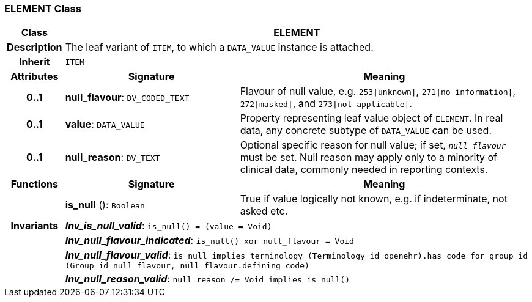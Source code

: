 === ELEMENT Class

[cols="^1,3,5"]
|===
h|*Class*
2+^h|*ELEMENT*

h|*Description*
2+a|The leaf variant of `ITEM`, to which a `DATA_VALUE` instance is attached.

h|*Inherit*
2+|`ITEM`

h|*Attributes*
^h|*Signature*
^h|*Meaning*

h|*0..1*
|*null_flavour*: `DV_CODED_TEXT`
a|Flavour of null value, e.g. `253&#124;unknown&#124;`, `271&#124;no information&#124;`, `272&#124;masked&#124;`, and `273&#124;not applicable&#124;`.

h|*0..1*
|*value*: `DATA_VALUE`
a|Property representing leaf value object of `ELEMENT`. In real data, any concrete subtype of `DATA_VALUE` can be used.

h|*0..1*
|*null_reason*: `DV_TEXT`
a|Optional specific reason for null value; if set, `_null_flavour_` must be set. Null reason may apply only to a minority of clinical data, commonly needed in reporting contexts.
h|*Functions*
^h|*Signature*
^h|*Meaning*

h|
|*is_null* (): `Boolean`
a|True if value logically not known, e.g. if indeterminate, not asked etc.

h|*Invariants*
2+a|*_Inv_is_null_valid_*: `is_null() = (value = Void)`

h|
2+a|*_Inv_null_flavour_indicated_*: `is_null() xor null_flavour = Void`

h|
2+a|*_Inv_null_flavour_valid_*: `is_null implies terminology (Terminology_id_openehr).has_code_for_group_id (Group_id_null_flavour, null_flavour.defining_code)`

h|
2+a|*_Inv_null_reason_valid_*: `null_reason /= Void implies is_null()`
|===

